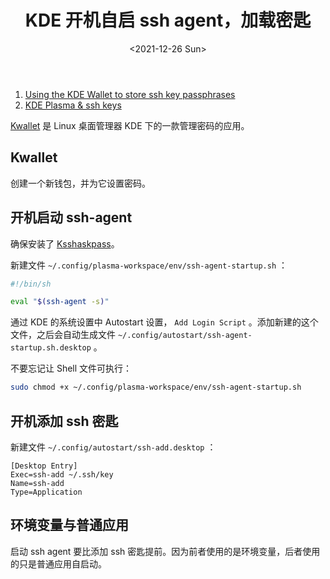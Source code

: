 #+TITLE: KDE 开机自启 ssh agent，加载密匙
#+DATE: <2021-12-26 Sun>
#+TAGS[]: 技术 SSH

1. [[https://wiki.archlinux.org/title/KDE_Wallet#Using_the_KDE_Wallet_to_store_ssh_key_passphrases][Using
   the KDE Wallet to store ssh key passphrases]]
2. [[https://dev.to/manekenpix/kde-plasma-ssh-keys-111e][KDE Plasma &
   ssh keys]]

[[https://userbase.kde.org/KDE_Wallet_Manager][Kwallet]] 是 Linux
桌面管理器 KDE 下的一款管理密码的应用。

** Kwallet
   :PROPERTIES:
   :CUSTOM_ID: kwallet
   :END:

创建一个新钱包，并为它设置密码。

** 开机启动 ssh-agent
   :PROPERTIES:
   :CUSTOM_ID: 开机启动-ssh-agent
   :END:

确保安装了 [[https://github.com/KDE/ksshaskpass][Ksshaskpass]]。

新建文件 =~/.config/plasma-workspace/env/ssh-agent-startup.sh= ：

#+BEGIN_SRC sh
    #!/bin/sh

    eval "$(ssh-agent -s)"
#+END_SRC

通过 KDE 的系统设置中 Autostart 设置， =Add Login Script=
。添加新建的这个文件，之后会自动生成文件
=~/.config/autostart/ssh-agent-startup.sh.desktop= 。

不要忘记让 Shell 文件可执行：

#+BEGIN_SRC sh
    sudo chmod +x ~/.config/plasma-workspace/env/ssh-agent-startup.sh
#+END_SRC

** 开机添加 ssh 密匙
   :PROPERTIES:
   :CUSTOM_ID: 开机添加-ssh-密匙
   :END:

新建文件 =~/.config/autostart/ssh-add.desktop= ：

#+BEGIN_EXAMPLE
    [Desktop Entry]
    Exec=ssh-add ~/.ssh/key
    Name=ssh-add
    Type=Application
#+END_EXAMPLE

** 环境变量与普通应用
   :PROPERTIES:
   :CUSTOM_ID: 环境变量与普通应用
   :END:

启动 ssh agent 要比添加 ssh
密匙提前。因为前者使用的是环境变量，后者使用的只是普通应用自启动。

